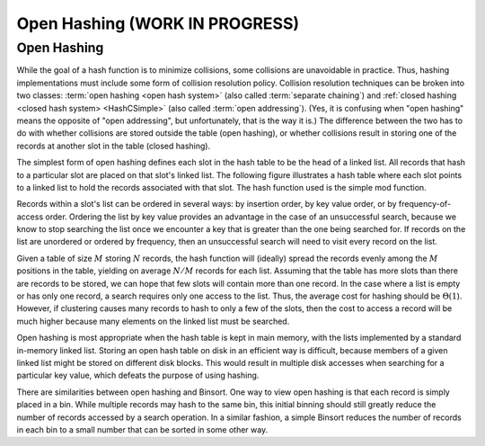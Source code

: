 .. This file is part of the OpenDSA eTextbook project. See
.. http://opendsa.org for more details.
.. Copyright (c) 2012-2020 by the OpenDSA Project Contributors, and
.. distributed under an MIT open source license.

.. avmetadata:: 
   :author: Cliff Shaffer
   :requires: hash function
   :satisfies: open hashing
   :topic: Hashing

Open Hashing (WORK IN PROGRESS)
==================================

Open Hashing
------------

While the goal of a hash function is to minimize collisions,
some collisions are unavoidable in practice.
Thus, hashing implementations must include some form of collision
resolution policy.
Collision resolution techniques can be broken into two classes:
:term:`open hashing <open hash system>`
(also called :term:`separate chaining`) and
:ref:`closed hashing <closed hash system> <HashCSimple>`
(also called :term:`open addressing`).
(Yes, it is confusing when "open hashing" means the opposite of
"open addressing", but unfortunately, that is the way it is.)
The difference between the two has to do with whether
collisions are stored outside the table (open hashing), or
whether collisions result in storing one of the records at another
slot in the table (closed hashing).

The simplest form of open hashing defines each slot in the
hash table to be the head of a linked list.
All records that hash to a particular slot are placed on that slot's
linked list.
The following figure illustrates a hash table where each
slot points to a linked list to hold the records associated with that slot.
The hash function used is the simple mod function.

.. inlineav:: openhashCON dgm
   :links: AV/Hashing/openhashCON.css
   :scripts: AV/Hashing/openhashCON.js

Records within a slot's list can be ordered in several ways:
by insertion order, by key value order, or by frequency-of-access
order.
Ordering the list by key value provides an advantage in the case of an 
unsuccessful search, because we know to stop searching the list once we
encounter a key that is greater than the one being searched for.
If records on the list are unordered or ordered by frequency, then an
unsuccessful search will need to visit every record on the list.

Given a table of size :math:`M` storing :math:`N` records,
the hash function will (ideally) spread the records evenly among the
:math:`M` positions in
the table, yielding on average :math:`N/M` records for each list.
Assuming that the table has more slots than there are records to be
stored, we can hope that few slots will contain more than one record.
In the case where a list is empty or has only one record,
a search requires only one access to the list.
Thus, the average cost for hashing should be :math:`\Theta(1`).
However, if clustering causes many records to hash to only a few of
the slots, then the cost to access a record will be much higher
because many elements on the linked list must be searched.

Open hashing is most appropriate when the hash table is kept in main
memory, with the lists implemented by a standard in-memory linked list.
Storing an open hash table on disk in an efficient way is
difficult, because members of a given linked list might be stored on
different disk blocks.
This would result in multiple disk accesses when searching for a
particular key value, which defeats the purpose of using hashing.

There are similarities between open hashing and Binsort.
One way to view open hashing is that each record is simply placed in a
bin.
While multiple records may hash to the same bin, this initial binning
should still greatly reduce the number of records accessed by
a search operation.
In a similar fashion, a simple Binsort reduces the number of
records in each bin to a small number that can be sorted in some
other way.

.. avembed:: Exercises/Hashing/OpenHashPRO.html ka
   :long_name: Open Hashing Proficiency Exercise
